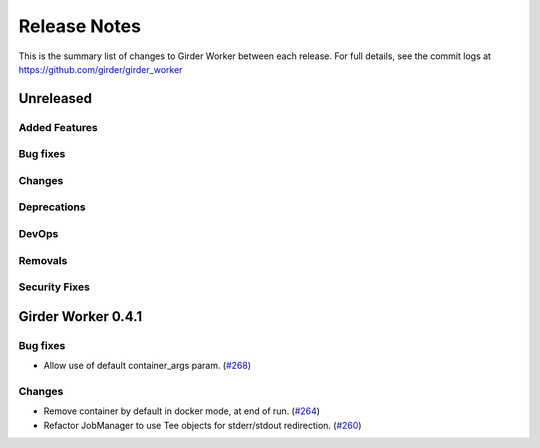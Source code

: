 =============
Release Notes
=============

This is the summary list of changes to Girder Worker between each release. For full
details, see the commit logs at https://github.com/girder/girder_worker

Unreleased
==========

Added Features
--------------

Bug fixes
---------

Changes
-------

Deprecations
------------

DevOps
------

Removals
--------

Security Fixes
--------------

Girder Worker 0.4.1
===================

Bug fixes
---------

* Allow use of default container_args param. (`#268 <https://github.com/girder/girder_worker/pull/268>`_)

Changes
-------

* Remove container by default in docker mode, at end of run. (`#264 <https://github.com/girder/girder_worker/pull/264>`_)
* Refactor JobManager to use Tee objects for stderr/stdout redirection. (`#260 <https://github.com/girder/girder_worker/pull/260>`_)

